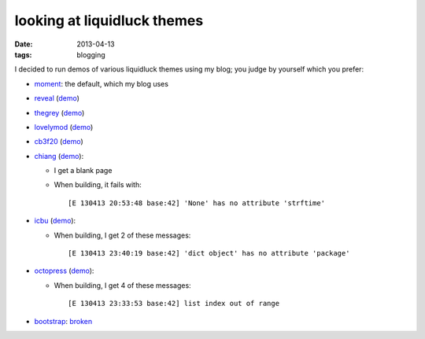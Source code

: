looking at liquidluck themes
============================

:date: 2013-04-13
:tags: blogging


I decided to run demos of various liquidluck themes using my blog;
you judge by yourself which you prefer:

* moment__: the default, which my blog uses

* reveal__ (demo__)

* thegrey__ (demo__)

* lovelymod__ (demo__)

* cb3f20__ (demo__)

* chiang__ (demo__):

  - I get a blank page
  - When building, it fails with::

    [E 130413 20:53:48 base:42] 'None' has no attribute 'strftime'

* icbu__ (demo__):

  - When building, I get 2 of these messages::

    [E 130413 23:40:19 base:42] 'dict object' has no attribute 'package'

* octopress__ (demo__):

  - When building, I get 4 of these messages::

    [E 130413 23:33:53 base:42] list index out of range

* bootstrap__: broken__


__ https://github.com/lepture/liquidluck-theme-moment

__ https://github.com/popomore/liquidluck-theme-reveal
__ http://demo-reveal.tshepang.net

__ https://github.com/leandromouta/liquidluck-theme-thegrey
__ http://demo-thegrey.tshepang.net

__ https://github.com/microjo/liquidluck-theme-lovelymod
__ http://demo-lovelymod.tshepang.net

__ https://github.com/bcho/liquidluck-theme-cb3f20
__ http://demo-cb3f20.tshepang.net

__ https://github.com/lepture/liquidluck-theme-chiang
__ http://demo-chiang.tshepang.net

__ https://github.com/lianqin7/liquidluck-theme-icbu
__ http://demo-icbu.tshepang.net

__ https://github.com/lepture/liquidluck-theme-octopress
__ http://demo-octopress.tshepang.net

__ https://github.com/lepture/liquidluck-theme-bootstrap
__ https://github.com/lepture/liquidluck-theme-bootstrap/issues/1
